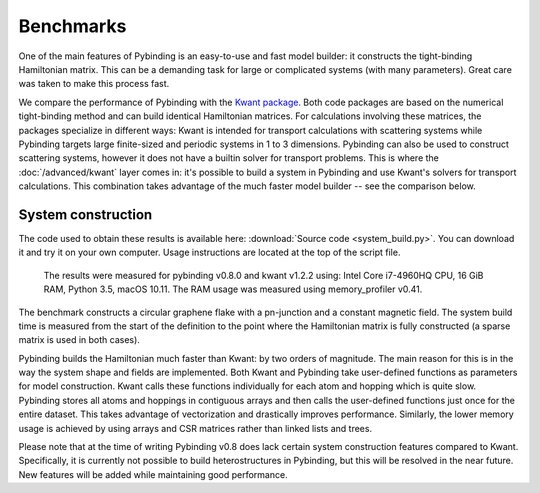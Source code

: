Benchmarks
==========

One of the main features of Pybinding is an easy-to-use and fast model builder: it constructs the
tight-binding Hamiltonian matrix. This can be a demanding task for large or complicated systems
(with many parameters). Great care was taken to make this process fast.

We compare the performance of Pybinding with the `Kwant package <http://kwant-project.org/>`_.
Both code packages are based on the numerical tight-binding method and can build identical
Hamiltonian matrices. For calculations involving these matrices, the packages specialize in
different ways: Kwant is intended for transport calculations with scattering systems while
Pybinding targets large finite-sized and periodic systems in 1 to 3 dimensions. Pybinding can
also be used to construct scattering systems, however it does not have a builtin solver for
transport problems. This is where the :doc:`/advanced/kwant` layer comes in: it's possible to
build a system in Pybinding and use Kwant's solvers for transport calculations. This combination
takes advantage of the much faster model builder -- see the comparison below.


System construction
-------------------

The code used to obtain these results is available here: :download:`Source code <system_build.py>`.
You can download it and try it on your own computer. Usage instructions are located at the top
of the script file.

.. figure:: system_build.png
    :alt: Tight-binding code performance comparison

    The results were measured for pybinding v0.8.0 and kwant v1.2.2 using:
    Intel Core i7-4960HQ CPU, 16 GiB RAM, Python 3.5, macOS 10.11. The RAM
    usage was measured using memory_profiler v0.41.

The benchmark constructs a circular graphene flake with a pn-junction and a constant magnetic
field. The system build time is measured from the start of the definition to the point where the
Hamiltonian matrix is fully constructed (a sparse matrix is used in both cases).

Pybinding builds the Hamiltonian much faster than Kwant: by two orders of magnitude. The main
reason for this is in the way the system shape and fields are implemented. Both Kwant and Pybinding
take user-defined functions as parameters for model construction. Kwant calls these functions
individually for each atom and hopping which is quite slow. Pybinding stores all atoms and hoppings
in contiguous arrays and then calls the user-defined functions just once for the entire dataset.
This takes advantage of vectorization and drastically improves performance. Similarly, the lower
memory usage is achieved by using arrays and CSR matrices rather than linked lists and trees.

Please note that at the time of writing Pybinding v0.8 does lack certain system construction
features compared to Kwant. Specifically, it is currently not possible to build heterostructures
in Pybinding, but this will be resolved in the near future. New features will be added while
maintaining good performance.
